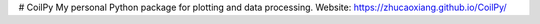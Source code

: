 # CoilPy
My personal Python package for plotting and data processing.
Website: https://zhucaoxiang.github.io/CoilPy/
